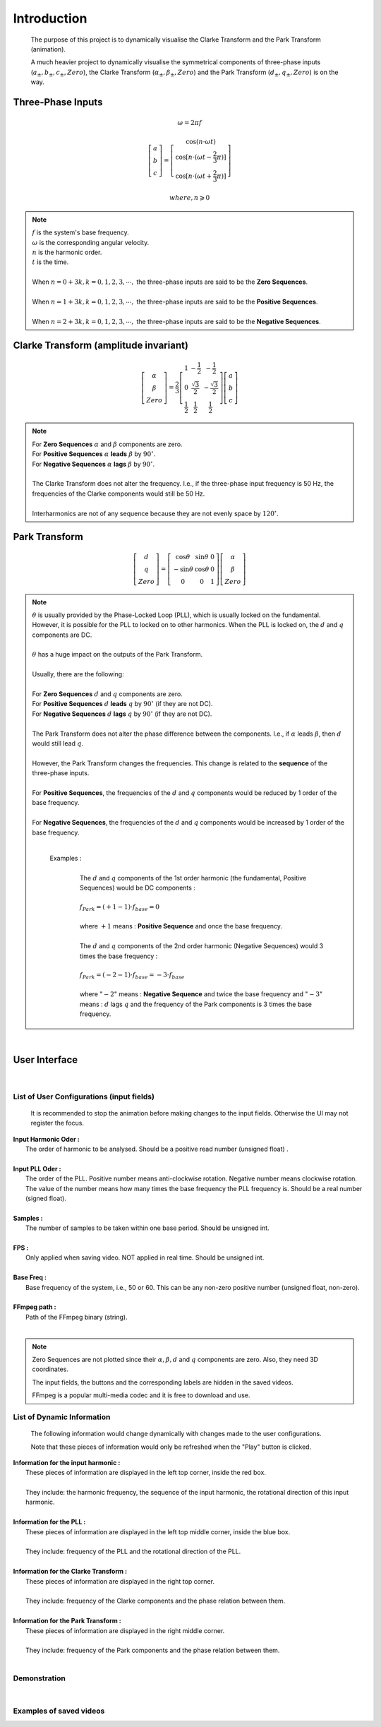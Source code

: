 Introduction
=============
    The purpose of this project is to dynamically visualise the Clarke Transform 
    and the Park Transform (animation). 
    
    A much heavier project to dynamically visualise the symmetrical components of 
    three-phase inputs (:math:`a_{\pm}, b_{\pm}, c_{\pm}, Zero`), the Clarke Transform
    (:math:`\alpha_{\pm}, \beta_{\pm}, Zero`) and the Park Transform 
    (:math:`d_{\pm}, q_{\pm}, Zero`) is on the way.

Three-Phase Inputs
----------------------------------------
.. math::
	\omega = 2 \pi f

.. math::
	\left[\begin{matrix} a \\ b \\ c \end{matrix}\right] = \left[\begin{matrix} \cos(n \cdot \omega t) \\ \cos[n \cdot (\omega t - \frac{2}{3} \pi)] \\ \cos[n \cdot (\omega t + \frac{2}{3} \pi)] \end{matrix}\right]

.. math::
	where, n \geqslant 0

.. note::
    |  :math:`f` is the system's base frequency.
    |  :math:`\omega` is the corresponding angular velocity.
    |  :math:`n` is the harmonic order.
    |  :math:`t` is the time.
    |  
    |  When :math:`n = 0 + 3k, k = 0, 1, 2, 3, \cdots ,` the three-phase inputs are said to be the **Zero Sequences**.
    |  
    |  When :math:`n = 1 + 3k, k = 0, 1, 2, 3, \cdots ,` the three-phase inputs are said to be the **Positive Sequences**.
    |  
    |  When :math:`n = 2 + 3k, k = 0, 1, 2, 3, \cdots ,` the three-phase inputs are said to be the **Negative Sequences**.
    

Clarke Transform (amplitude invariant)
----------------------------------------
.. math::
	\left[\begin{matrix} \alpha \\ \beta \\ Zero \end{matrix}\right] = \frac{2}{3} \left[\begin{matrix} 1 & -\frac{1}{2} & -\frac{1}{2} \\ 0 & \frac{\sqrt{3}}{2} & -\frac{\sqrt{3}}{2} \\ \frac{1}{2} & \frac{1}{2} & \frac{1}{2} \end{matrix}\right] \left[\begin{matrix} a \\ b \\ c \end{matrix}\right]
    
.. note::
    |  For **Zero Sequences** :math:`\alpha` and :math:`\beta` components are zero.
    |  For **Positive Sequences** :math:`\alpha` **leads** :math:`\beta` by :math:`90^{\circ}`.
    |  For **Negative Sequences** :math:`\alpha` **lags** :math:`\beta` by :math:`90^{\circ}`.
    |
    |  The Clarke Transform does not alter the frequency. I.e., if the three-phase input frequency is 50 Hz, the frequencies of the Clarke components would still be 50 Hz.
    |  
    |  Interharmonics are not of any sequence because they are not evenly space by :math:`120^{\circ}`.
    

Park Transform
----------------------------------------
.. math::
	\left[\begin{matrix} d \\ q \\ Zero \end{matrix}\right] = \left[\begin{matrix} \cos\theta & \sin\theta & 0 \\ -\sin\theta & \cos\theta & 0 \\ 0 & 0 & 1 \end{matrix}\right] \left[\begin{matrix} \alpha \\ \beta \\ Zero \end{matrix}\right]
	
.. note::
    |  :math:`\theta` is usually provided by the Phase-Locked Loop (PLL), which
     is usually locked on the fundamental. However, it is possible for the PLL 
     to locked on to other harmonics. When the PLL is locked on, the :math:`d` 
     and :math:`q` components are DC.
    |  
    |  :math:`\theta` has a huge impact on the outputs of the Park Transform.
    |    
    |  Usually, there are the following:
    |  
    |  For **Zero Sequences** :math:`d` and :math:`q` components are zero.
    |  For **Positive Sequences** :math:`d` **leads** :math:`q` by :math:`90^{\circ}` (if they are not DC).
    |  For **Negative Sequences** :math:`d` **lags** :math:`q` by :math:`90^{\circ}` (if they are not DC).
    |  
    |  The Park Transform does not alter the phase difference between the components. I.e., if :math:`\alpha` leads :math:`\beta`, then :math:`d` would still lead :math:`q`.
    |  
    |  However, the Park Transform changes the frequencies. This change is related to the **sequence** of the three-phase inputs. 
    |  
    |  For **Positive Sequences**, the frequencies of the :math:`d` and :math:`q` components would be reduced by 1 order of the base frequency. 
    |  
    |  For **Negative Sequences**, the frequencies of the :math:`d` and :math:`q` components would be increased by 1 order of the base frequency. 
    |  
    
      Examples :
        |  
        |  The :math:`d` and :math:`q` components of the 1st order harmonic (the fundamental, Positive Sequences) would be DC components :
        |  
        |  :math:`f_{Park} = (+1 - 1) \cdot f_{base} = 0`
        |
        |  where :math:`+1` means : **Positive Sequence** and once the base frequency.
        |  
        |  The :math:`d` and :math:`q` components of the 2nd order harmonic (Negative Sequences) would 3 times the base frequency : 
        |
        |  :math:`f_{Park} = (-2 - 1) \cdot f_{base} = -3 \cdot f_{base}`
        |
        |  where ":math:`-2`" means : **Negative Sequence** and twice the base frequency 
           and ":math:`-3`" means : :math:`d` lags :math:`q` and the frequency of the 
           Park components is 3 times the base frequency.

|  

User Interface
----------------------------------------
.. figure:: images/Visualisation_of_Clarke_and_Park_Transforms.svg
   :height: 450
   :width: 800
   :alt: The user interface

|  

List of User Configurations (input fields)
^^^^^^^^^^^^^^^^^^^^^^^^^^^^^^^^^^^^^^^^^^^
    It is recommended to stop the animation before making changes to the input fields. 
    Otherwise the UI may not register the focus.

|  **Input Harmonic Oder :**
|    The order of harmonic to be analysed. Should be a positive read number (unsigned float)		.
|
|  **Input PLL Oder :**
|    The order of the PLL. Positive number means anti-clockwise rotation. Negative number means clockwise rotation. The value of the number means how many times the base frequency the PLL frequency is. Should be a real number (signed float).
|
|  **Samples :** 
|	 The number of samples to be taken within one base period. Should be unsigned int.
|
|  **FPS :**
|	 Only applied when saving video. NOT applied in real time. Should be unsigned int.
|
|  **Base Freq :**
|	 Base frequency of the system, i.e., 50 or 60. This can be any non-zero positive number (unsigned float, non-zero).
|
|  **FFmpeg path :**
|	 Path of the FFmpeg binary (string).
|  

.. note::
   Zero Sequences are not plotted since their :math:`\alpha, \beta, d` and :math:`q` components are zero. 
   Also, they need 3D coordinates.
   
   The input fields, the buttons and the corresponding labels are hidden in the saved videos.
   
   FFmpeg is a popular multi-media codec and it is free to download and use.
   
List of Dynamic Information
^^^^^^^^^^^^^^^^^^^^^^^^^^^^^^^^

    The following information would change dynamically with changes made to the user configurations.
    
    Note that these pieces of information would only be refreshed when the "Play" button is clicked.

|  **Information for the input harmonic :**
|    These pieces of information are displayed in the left top corner, inside the red box. 
|  
|    They include: the harmonic frequency, the sequence of the input harmonic, the rotational direction of this input harmonic.
|  
|  **Information for the PLL :**
|    These pieces of information are displayed in the left top middle corner, inside the blue box. 
|  
|    They include: frequency of the PLL and the rotational direction of the PLL.
|  
|  **Information for the Clarke Transform :**
|    These pieces of information are displayed in the right top corner. 
|    
|    They include: frequency of the Clarke components and the phase relation between them.
|  
|  **Information for the Park Transform :**
|    These pieces of information are displayed in the right middle corner. 
|  
|    They include: frequency of the Park components and the phase relation between them.
|

Demonstration
^^^^^^^^^^^^^^^^^^^^^^^^^^^^^^^^
.. raw:: html
    
    <b>This is a screen recording showing how to use:</b>
	
	<br>
    <br>
	
    <video width="100%" height="100%" controls src=".\_video\screen_record.mp4" autoplay loop>
	
		Your browser does not support the video tag (HTML5).
	
	</video>
	
|  

Examples of saved videos
^^^^^^^^^^^^^^^^^^^^^^^^^^^^^^^^
.. raw:: html
    
    <b>(1) PLL locked on to the fundamental while the input is the fundamental</b>
	
	<br>
	<br>
    
    <video width="100%" height="100%" controls src=".\_video\demo1.mp4" autoplay loop>
	
		Your browser does not support the video tag (HTML5).
	
	</video>
    
    <br>
	<br>
    
    <b>(2) PLL locked on to the fundamental while the input is the 2nd harmonic</b>
    
    <video width="100%" height="100%" controls src=".\_video\demo2.mp4" autoplay loop>
	
		Your browser does not support the video tag (HTML5).
	
	</video>
    
    <br>
	<br>
    
    <b>(3) PLL locked on to the fundamental while the input is the 1.3 times harmonic (interharmonic)</b>
    
    <video width="100%" height="100%" controls src=".\_video\demo3.mp4" autoplay loop>
	
		Your browser does not support the video tag (HTML5).
	
	</video>